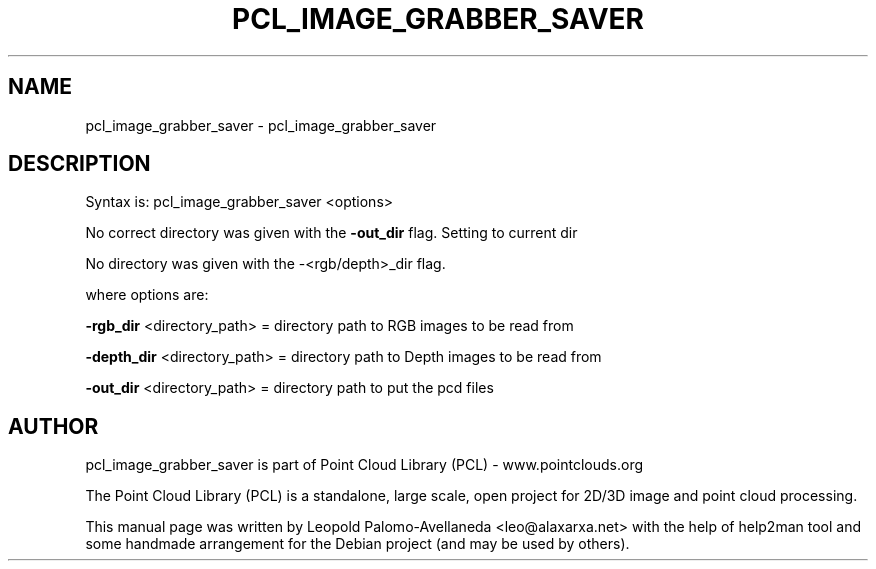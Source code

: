 .\" DO NOT MODIFY THIS FILE!  It was generated by help2man 1.40.10.
.TH PCL_IMAGE_GRABBER_SAVER "1" "May 2014" "pcl_image_grabber_saver 1.7.1" "User Commands"
.SH NAME
pcl_image_grabber_saver \- pcl_image_grabber_saver
.SH DESCRIPTION

Syntax is: pcl_image_grabber_saver <options>

No correct directory was given with the \fB\-out_dir\fR flag. Setting to current dir

No directory was given with the \-<rgb/depth>_dir flag.

 where options are:

   \fB\-rgb_dir\fR   <directory_path>   = directory path to RGB images to be read from

   \fB\-depth_dir\fR <directory_path>   = directory path to Depth images to be read from

   \fB\-out_dir\fR   <directory_path>   = directory path to put the pcd files


.SH AUTHOR
pcl_image_grabber_saver is part of Point Cloud Library (PCL) - www.pointclouds.org

The Point Cloud Library (PCL) is a standalone, large scale, open project for 2D/3D
image and point cloud processing.
.PP
This manual page was written by Leopold Palomo-Avellaneda <leo@alaxarxa.net> with
the help of help2man tool and some handmade arrangement for the Debian project
(and may be used by others).


